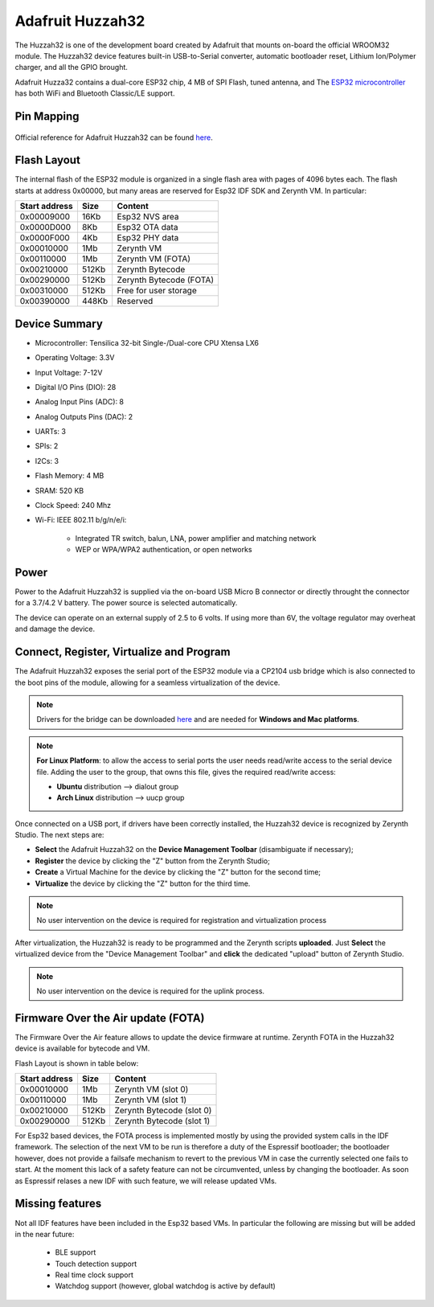 .. _adafruit_huzzah32:

Adafruit Huzzah32
=================

The Huzzah32 is one of the development board created by Adafruit that mounts on-board the official WROOM32 module. The Huzzah32 device features built-in USB-to-Serial converter, automatic bootloader reset, Lithium Ion/Polymer charger, and all the GPIO brought.

Adafruit Huzza32 contains a dual-core ESP32 chip, 4 MB of SPI Flash, tuned antenna, and The `ESP32 microcontroller <https://espressif.com/en/products/hardware/esp32/overview>`_ has both WiFi and Bluetooth Classic/LE support. 

.. figure:: /custom/img/adafruit_huzzah32.png
   :align: center
   :figwidth: 70% 
   :alt: Adafruit Huzzah32

Pin Mapping
***********

.. figure:: /custom/img/adafruithuzzah32pin.png
   :align: center
   :figwidth: 100% 
   :alt: Adafruit Huzzah32

Official reference for Adafruit Huzzah32 can be found `here <https://learn.adafruit.com/adafruit-huzzah32-esp32-feather/overview>`_.

Flash Layout
************

The internal flash of the ESP32 module is organized in a single flash area with pages of 4096 bytes each. The flash starts at address 0x00000, but many areas are reserved for Esp32 IDF SDK and Zerynth VM. In particular:

=============  ============  =========================
Start address  Size          Content
=============  ============  =========================
  0x00009000      16Kb         Esp32 NVS area
  0x0000D000       8Kb         Esp32 OTA data
  0x0000F000       4Kb         Esp32 PHY data
  0x00010000       1Mb         Zerynth VM
  0x00110000       1Mb         Zerynth VM (FOTA)
  0x00210000     512Kb         Zerynth Bytecode
  0x00290000     512Kb         Zerynth Bytecode (FOTA)
  0x00310000     512Kb         Free for user storage
  0x00390000     448Kb         Reserved
=============  ============  =========================

Device Summary
**************

* Microcontroller: Tensilica 32-bit Single-/Dual-core CPU Xtensa LX6
* Operating Voltage: 3.3V
* Input Voltage: 7-12V
* Digital I/O Pins (DIO): 28
* Analog Input Pins (ADC): 8
* Analog Outputs Pins (DAC): 2
* UARTs: 3
* SPIs: 2
* I2Cs: 3
* Flash Memory: 4 MB 
* SRAM: 520 KB
* Clock Speed: 240 Mhz
* Wi-Fi: IEEE 802.11 b/g/n/e/i:

    * Integrated TR switch, balun, LNA, power amplifier and matching network
    * WEP or WPA/WPA2 authentication, or open networks 

Power
*****

Power to the Adafruit Huzzah32 is supplied via the on-board USB Micro B connector or directly throught the connector for a 3.7/4.2 V battery. The power source is selected automatically.

The device can operate on an external supply of 2.5 to 6 volts. If using more than 6V, the voltage regulator may overheat and damage the device.

Connect, Register, Virtualize and Program
*****************************************

The Adafruit Huzzah32 exposes the serial port of the ESP32 module via a CP2104 usb bridge which is also connected to the boot pins of the module, allowing for a seamless virtualization of the device. 

.. note:: Drivers for the bridge can be downloaded `here <https://www.silabs.com/products/development-tools/software/usb-to-uart-bridge-vcp-drivers>`_ and are needed for **Windows and Mac platforms**.

.. note:: **For Linux Platform**: to allow the access to serial ports the user needs read/write access to the serial device file. Adding the user to the group, that owns this file, gives the required read/write access:
				
				* **Ubuntu** distribution --> dialout group
				* **Arch Linux** distribution --> uucp group


Once connected on a USB port, if drivers have been correctly installed, the Huzzah32 device is recognized by Zerynth Studio. The next steps are:

* **Select** the Adafruit Huzzah32 on the **Device Management Toolbar** (disambiguate if necessary);
* **Register** the device by clicking the "Z" button from the Zerynth Studio;
* **Create** a Virtual Machine for the device by clicking the "Z" button for the second time;
* **Virtualize** the device by clicking the "Z" button for the third time.

.. note:: No user intervention on the device is required for registration and virtualization process

After virtualization, the Huzzah32 is ready to be programmed and the  Zerynth scripts **uploaded**. Just **Select** the virtualized device from the "Device Management Toolbar" and **click** the dedicated "upload" button of Zerynth Studio.

.. note:: No user intervention on the device is required for the uplink process.

Firmware Over the Air update (FOTA)
***********************************

The Firmware Over the Air feature allows to update the device firmware at runtime. Zerynth FOTA in the Huzzah32 device is available for bytecode and VM.

Flash Layout is shown in table below:

=============  ============  ============================
Start address  Size          Content
=============  ============  ============================
  0x00010000       1Mb         Zerynth VM (slot 0)
  0x00110000       1Mb         Zerynth VM (slot 1)
  0x00210000     512Kb         Zerynth Bytecode (slot 0)
  0x00290000     512Kb         Zerynth Bytecode (slot 1)
=============  ============  ============================

For Esp32 based devices, the FOTA process is implemented mostly by using the provided system calls in the IDF framework. The selection of the next VM to be run is therefore a duty of the Espressif bootloader; the bootloader however, does not provide a failsafe mechanism to revert to the previous VM in case the currently selected one fails to start. At the moment this lack of a safety feature can not be circumvented, unless by changing the bootloader. As soon as Espressif relases a new IDF with such feature, we will release updated VMs. 

Missing features
****************

Not all IDF features have been included in the Esp32 based VMs. In particular the following are missing but will be added in the near future:

    * BLE support
    * Touch detection support
    * Real time clock support
    * Watchdog support (however, global watchdog is active by default)  

